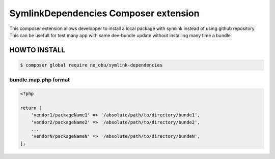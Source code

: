 SymlinkDependencies Composer extension
======================================

This composer extension allows developper to install a local package with symlink instead of using github repository.
This can be usefull for test many app with same dev-bundle update without installing many time a bundle.

HOWTO INSTALL
-------------

.. code:: bash

    $ composer global require no_obu/symlink-dependencies

bundle.map.php format
.....................

.. code:: php

    <?php

    return [
        'vendor1/packageName1' => '/absolute/path/to/directory/bunde1',
        'vendor2/packageName2' => '/absolute/path/to/directory/bunde2',
        ...
        'vendorN/packageNameN' => '/absolute/path/to/directory/bundeN',
    ];

